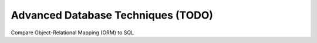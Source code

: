 Advanced Database Techniques (TODO)
==============================

Compare Object-Relational Mapping (ORM) to SQL